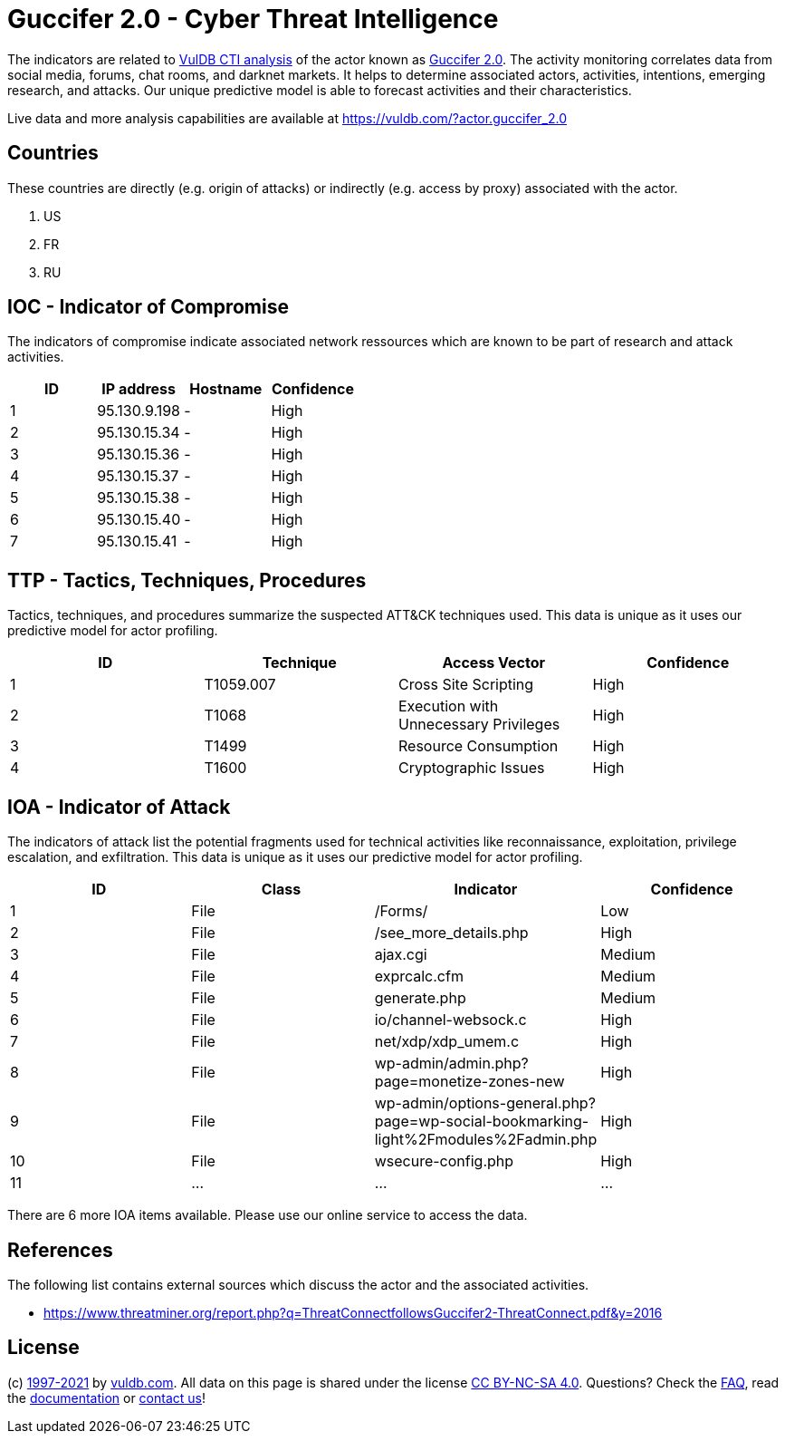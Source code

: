 = Guccifer 2.0 - Cyber Threat Intelligence

The indicators are related to https://vuldb.com/?doc.cti[VulDB CTI analysis] of the actor known as https://vuldb.com/?actor.guccifer_2.0[Guccifer 2.0]. The activity monitoring correlates data from social media, forums, chat rooms, and darknet markets. It helps to determine associated actors, activities, intentions, emerging research, and attacks. Our unique predictive model is able to forecast activities and their characteristics.

Live data and more analysis capabilities are available at https://vuldb.com/?actor.guccifer_2.0

== Countries

These countries are directly (e.g. origin of attacks) or indirectly (e.g. access by proxy) associated with the actor.

. US
. FR
. RU

== IOC - Indicator of Compromise

The indicators of compromise indicate associated network ressources which are known to be part of research and attack activities.

[options="header"]
|========================================
|ID|IP address|Hostname|Confidence
|1|95.130.9.198|-|High
|2|95.130.15.34|-|High
|3|95.130.15.36|-|High
|4|95.130.15.37|-|High
|5|95.130.15.38|-|High
|6|95.130.15.40|-|High
|7|95.130.15.41|-|High
|========================================

== TTP - Tactics, Techniques, Procedures

Tactics, techniques, and procedures summarize the suspected ATT&CK techniques used. This data is unique as it uses our predictive model for actor profiling.

[options="header"]
|========================================
|ID|Technique|Access Vector|Confidence
|1|T1059.007|Cross Site Scripting|High
|2|T1068|Execution with Unnecessary Privileges|High
|3|T1499|Resource Consumption|High
|4|T1600|Cryptographic Issues|High
|========================================

== IOA - Indicator of Attack

The indicators of attack list the potential fragments used for technical activities like reconnaissance, exploitation, privilege escalation, and exfiltration. This data is unique as it uses our predictive model for actor profiling.

[options="header"]
|========================================
|ID|Class|Indicator|Confidence
|1|File|/Forms/|Low
|2|File|/see_more_details.php|High
|3|File|ajax.cgi|Medium
|4|File|exprcalc.cfm|Medium
|5|File|generate.php|Medium
|6|File|io/channel-websock.c|High
|7|File|net/xdp/xdp_umem.c|High
|8|File|wp-admin/admin.php?page=monetize-zones-new|High
|9|File|wp-admin/options-general.php?page=wp-social-bookmarking-light%2Fmodules%2Fadmin.php|High
|10|File|wsecure-config.php|High
|11|...|...|...
|========================================

There are 6 more IOA items available. Please use our online service to access the data.

== References

The following list contains external sources which discuss the actor and the associated activities.

* https://www.threatminer.org/report.php?q=ThreatConnectfollowsGuccifer2-ThreatConnect.pdf&y=2016

== License

(c) https://vuldb.com/?doc.changelog[1997-2021] by https://vuldb.com/?doc.about[vuldb.com]. All data on this page is shared under the license https://creativecommons.org/licenses/by-nc-sa/4.0/[CC BY-NC-SA 4.0]. Questions? Check the https://vuldb.com/?doc.faq[FAQ], read the https://vuldb.com/?doc[documentation] or https://vuldb.com/?contact[contact us]!
